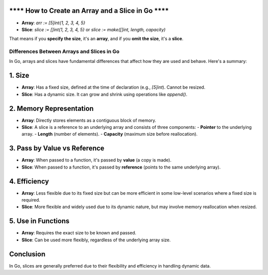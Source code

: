 **** How to Create an Array and a Slice in Go ****
-------------------------------------------
- **Array**: `arr := [5]int{1, 2, 3, 4, 5}`
- **Slice**: `slice := []int{1, 2, 3, 4, 5}` or `slice := make([]int, length, capacity)`

That means if you **specify the size**, it's an **array**, and if you **omit the size**, it's a **slice**.

Differences Between Arrays and Slices in Go
===========================================

In Go, arrays and slices have fundamental differences that affect how they are used and behave. Here's a summary:

1. Size
-------
- **Array**: Has a fixed size, defined at the time of declaration (e.g., `[5]int`). Cannot be resized.
- **Slice**: Has a dynamic size. It can grow and shrink using operations like `append()`.

2. Memory Representation
-------------------------
- **Array**: Directly stores elements as a contiguous block of memory.
- **Slice**: A slice is a reference to an underlying array and consists of three components:
  - **Pointer** to the underlying array.
  - **Length** (number of elements).
  - **Capacity** (maximum size before reallocation).

3. Pass by Value vs Reference
------------------------------
- **Array**: When passed to a function, it's passed by **value** (a copy is made).
- **Slice**: When passed to a function, it's passed by **reference** (points to the same underlying array).

4. Efficiency
-------------
- **Array**: Less flexible due to its fixed size but can be more efficient in some low-level scenarios where a fixed size is required.
- **Slice**: More flexible and widely used due to its dynamic nature, but may involve memory reallocation when resized.

5. Use in Functions
-------------------
- **Array**: Requires the exact size to be known and passed.
- **Slice**: Can be used more flexibly, regardless of the underlying array size.

Conclusion
----------
In Go, slices are generally preferred due to their flexibility and efficiency in handling dynamic data.
